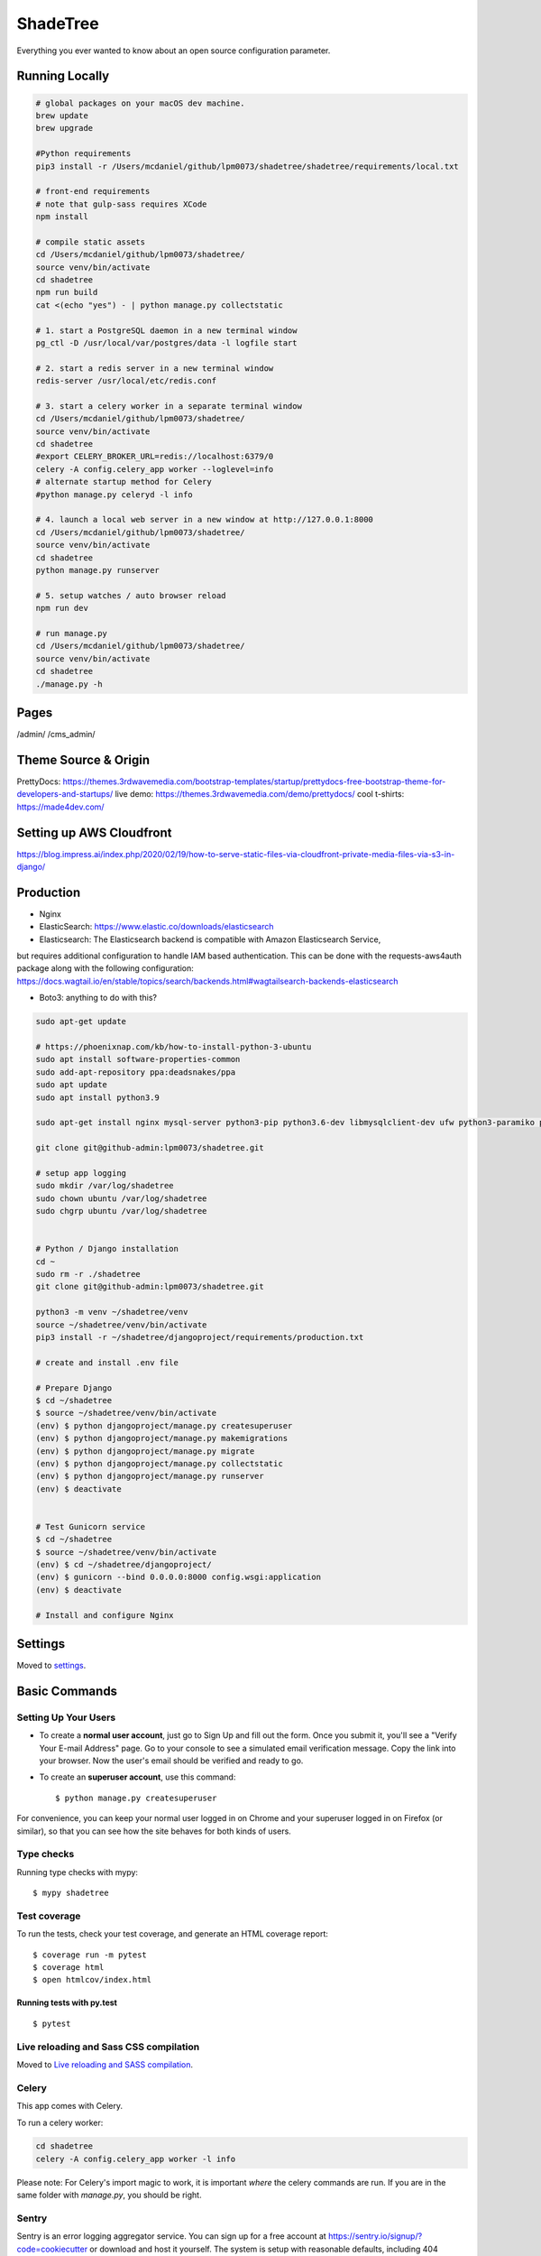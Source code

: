 ShadeTree
============

Everything you ever wanted to know about an open source configuration parameter.

.. image:: https://img.shields.io/badge/hack.d-Lawrence%20McDaniel-orange.svg
     :target: https://lawrencemcdaniel.com
     :alt: Hack.d Lawrence McDaniel
.. image:: https://img.shields.io/badge/built%20with-Cookiecutter%20Django-ff69b4.svg?logo=cookiecutter
     :target: https://github.com/pydanny/cookiecutter-django/
     :alt: Built with Cookiecutter Django
.. image:: https://img.shields.io/badge/code%20style-black-000000.svg
     :target: https://github.com/ambv/black
     :alt: Black code style

Running Locally
---------------

.. code-block:: bash

  # global packages on your macOS dev machine.
  brew update
  brew upgrade

  #Python requirements
  pip3 install -r /Users/mcdaniel/github/lpm0073/shadetree/shadetree/requirements/local.txt

  # front-end requirements
  # note that gulp-sass requires XCode
  npm install

  # compile static assets
  cd /Users/mcdaniel/github/lpm0073/shadetree/
  source venv/bin/activate
  cd shadetree
  npm run build
  cat <(echo "yes") - | python manage.py collectstatic

  # 1. start a PostgreSQL daemon in a new terminal window
  pg_ctl -D /usr/local/var/postgres/data -l logfile start

  # 2. start a redis server in a new terminal window
  redis-server /usr/local/etc/redis.conf

  # 3. start a celery worker in a separate terminal window
  cd /Users/mcdaniel/github/lpm0073/shadetree/
  source venv/bin/activate
  cd shadetree
  #export CELERY_BROKER_URL=redis://localhost:6379/0
  celery -A config.celery_app worker --loglevel=info
  # alternate startup method for Celery
  #python manage.py celeryd -l info

  # 4. launch a local web server in a new window at http://127.0.0.1:8000
  cd /Users/mcdaniel/github/lpm0073/shadetree/
  source venv/bin/activate
  cd shadetree
  python manage.py runserver

  # 5. setup watches / auto browser reload
  npm run dev

  # run manage.py
  cd /Users/mcdaniel/github/lpm0073/shadetree/
  source venv/bin/activate
  cd shadetree
  ./manage.py -h

Pages
-----

/admin/
/cms_admin/


Theme Source & Origin
---------------------

PrettyDocs: https://themes.3rdwavemedia.com/bootstrap-templates/startup/prettydocs-free-bootstrap-theme-for-developers-and-startups/
live demo: https://themes.3rdwavemedia.com/demo/prettydocs/
cool t-shirts: https://made4dev.com/


Setting up AWS Cloudfront
-------------------------

https://blog.impress.ai/index.php/2020/02/19/how-to-serve-static-files-via-cloudfront-private-media-files-via-s3-in-django/


Production
----------

- Nginx

- ElasticSearch: https://www.elastic.co/downloads/elasticsearch

- Elasticsearch: The Elasticsearch backend is compatible with Amazon Elasticsearch Service,
but requires additional configuration to handle IAM based authentication. This can be done with the requests-aws4auth package along with the following configuration: https://docs.wagtail.io/en/stable/topics/search/backends.html#wagtailsearch-backends-elasticsearch

- Boto3: anything to do with this?

.. code-block:: bash

  sudo apt-get update

  # https://phoenixnap.com/kb/how-to-install-python-3-ubuntu
  sudo apt install software-properties-common
  sudo add-apt-repository ppa:deadsnakes/ppa
  sudo apt update
  sudo apt install python3.9

  sudo apt-get install nginx mysql-server python3-pip python3.6-dev libmysqlclient-dev ufw python3-paramiko python3-venv curl libpq-dev boto3

  git clone git@github-admin:lpm0073/shadetree.git

  # setup app logging
  sudo mkdir /var/log/shadetree
  sudo chown ubuntu /var/log/shadetree
  sudo chgrp ubuntu /var/log/shadetree


  # Python / Django installation
  cd ~
  sudo rm -r ./shadetree
  git clone git@github-admin:lpm0073/shadetree.git

  python3 -m venv ~/shadetree/venv
  source ~/shadetree/venv/bin/activate
  pip3 install -r ~/shadetree/djangoproject/requirements/production.txt

  # create and install .env file

  # Prepare Django
  $ cd ~/shadetree
  $ source ~/shadetree/venv/bin/activate
  (env) $ python djangoproject/manage.py createsuperuser
  (env) $ python djangoproject/manage.py makemigrations
  (env) $ python djangoproject/manage.py migrate
  (env) $ python djangoproject/manage.py collectstatic
  (env) $ python djangoproject/manage.py runserver
  (env) $ deactivate


  # Test Gunicorn service
  $ cd ~/shadetree
  $ source ~/shadetree/venv/bin/activate
  (env) $ cd ~/shadetree/djangoproject/
  (env) $ gunicorn --bind 0.0.0.0:8000 config.wsgi:application
  (env) $ deactivate

  # Install and configure Nginx

Settings
--------

Moved to settings_.

.. _settings: http://cookiecutter-django.readthedocs.io/en/latest/settings.html

Basic Commands
--------------

Setting Up Your Users
^^^^^^^^^^^^^^^^^^^^^

* To create a **normal user account**, just go to Sign Up and fill out the form. Once you submit it, you'll see a "Verify Your E-mail Address" page. Go to your console to see a simulated email verification message. Copy the link into your browser. Now the user's email should be verified and ready to go.

* To create an **superuser account**, use this command::

    $ python manage.py createsuperuser

For convenience, you can keep your normal user logged in on Chrome and your superuser logged in on Firefox (or similar), so that you can see how the site behaves for both kinds of users.

Type checks
^^^^^^^^^^^

Running type checks with mypy:

::

  $ mypy shadetree

Test coverage
^^^^^^^^^^^^^

To run the tests, check your test coverage, and generate an HTML coverage report::

    $ coverage run -m pytest
    $ coverage html
    $ open htmlcov/index.html

Running tests with py.test
~~~~~~~~~~~~~~~~~~~~~~~~~~

::

  $ pytest

Live reloading and Sass CSS compilation
^^^^^^^^^^^^^^^^^^^^^^^^^^^^^^^^^^^^^^^

Moved to `Live reloading and SASS compilation`_.

.. _`Live reloading and SASS compilation`: http://cookiecutter-django.readthedocs.io/en/latest/live-reloading-and-sass-compilation.html



Celery
^^^^^^

This app comes with Celery.

To run a celery worker:

.. code-block:: bash

    cd shadetree
    celery -A config.celery_app worker -l info

Please note: For Celery's import magic to work, it is important *where* the celery commands are run. If you are in the same folder with *manage.py*, you should be right.





Sentry
^^^^^^

Sentry is an error logging aggregator service. You can sign up for a free account at  https://sentry.io/signup/?code=cookiecutter  or download and host it yourself.
The system is setup with reasonable defaults, including 404 logging and integration with the WSGI application.

You must set the DSN url in production.

https://sentry.io/onboarding/lawrencemcdanielcom/get-started/



Deployment
----------

The following details how to deploy this application.




Custom Bootstrap Compilation
^^^^^^

The generated CSS is set up with automatic Bootstrap recompilation with variables of your choice.
Bootstrap v4 is installed using npm and customised by tweaking your variables in ``static/sass/custom_bootstrap_vars``.

You can find a list of available variables `in the bootstrap source`_, or get explanations on them in the `Bootstrap docs`_.


Bootstrap's javascript as well as its dependencies is concatenated into a single file: ``static/js/vendors.js``.


.. _in the bootstrap source: https://github.com/twbs/bootstrap/blob/v4-dev/scss/_variables.scss
.. _Bootstrap docs: https://getbootstrap.com/docs/4.1/getting-started/theming/
